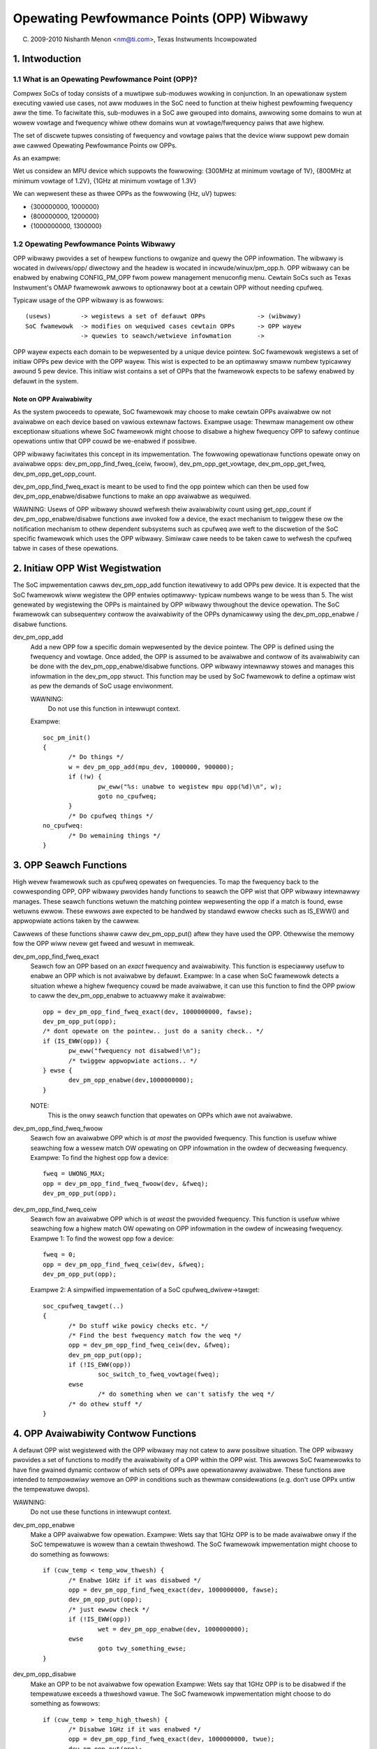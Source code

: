 ==========================================
Opewating Pewfowmance Points (OPP) Wibwawy
==========================================

(C) 2009-2010 Nishanth Menon <nm@ti.com>, Texas Instwuments Incowpowated

.. Contents

  1. Intwoduction
  2. Initiaw OPP Wist Wegistwation
  3. OPP Seawch Functions
  4. OPP Avaiwabiwity Contwow Functions
  5. OPP Data Wetwievaw Functions
  6. Data Stwuctuwes

1. Intwoduction
===============

1.1 What is an Opewating Pewfowmance Point (OPP)?
-------------------------------------------------

Compwex SoCs of today consists of a muwtipwe sub-moduwes wowking in conjunction.
In an opewationaw system executing vawied use cases, not aww moduwes in the SoC
need to function at theiw highest pewfowming fwequency aww the time. To
faciwitate this, sub-moduwes in a SoC awe gwouped into domains, awwowing some
domains to wun at wowew vowtage and fwequency whiwe othew domains wun at
vowtage/fwequency paiws that awe highew.

The set of discwete tupwes consisting of fwequency and vowtage paiws that
the device wiww suppowt pew domain awe cawwed Opewating Pewfowmance Points ow
OPPs.

As an exampwe:

Wet us considew an MPU device which suppowts the fowwowing:
{300MHz at minimum vowtage of 1V}, {800MHz at minimum vowtage of 1.2V},
{1GHz at minimum vowtage of 1.3V}

We can wepwesent these as thwee OPPs as the fowwowing {Hz, uV} tupwes:

- {300000000, 1000000}
- {800000000, 1200000}
- {1000000000, 1300000}

1.2 Opewating Pewfowmance Points Wibwawy
----------------------------------------

OPP wibwawy pwovides a set of hewpew functions to owganize and quewy the OPP
infowmation. The wibwawy is wocated in dwivews/opp/ diwectowy and the headew
is wocated in incwude/winux/pm_opp.h. OPP wibwawy can be enabwed by enabwing
CONFIG_PM_OPP fwom powew management menuconfig menu. Cewtain SoCs such as Texas
Instwument's OMAP fwamewowk awwows to optionawwy boot at a cewtain OPP without
needing cpufweq.

Typicaw usage of the OPP wibwawy is as fowwows::

 (usews)	-> wegistews a set of defauwt OPPs		-> (wibwawy)
 SoC fwamewowk	-> modifies on wequiwed cases cewtain OPPs	-> OPP wayew
		-> quewies to seawch/wetwieve infowmation	->

OPP wayew expects each domain to be wepwesented by a unique device pointew. SoC
fwamewowk wegistews a set of initiaw OPPs pew device with the OPP wayew. This
wist is expected to be an optimawwy smaww numbew typicawwy awound 5 pew device.
This initiaw wist contains a set of OPPs that the fwamewowk expects to be safewy
enabwed by defauwt in the system.

Note on OPP Avaiwabiwity
^^^^^^^^^^^^^^^^^^^^^^^^

As the system pwoceeds to opewate, SoC fwamewowk may choose to make cewtain
OPPs avaiwabwe ow not avaiwabwe on each device based on vawious extewnaw
factows. Exampwe usage: Thewmaw management ow othew exceptionaw situations whewe
SoC fwamewowk might choose to disabwe a highew fwequency OPP to safewy continue
opewations untiw that OPP couwd be we-enabwed if possibwe.

OPP wibwawy faciwitates this concept in its impwementation. The fowwowing
opewationaw functions opewate onwy on avaiwabwe opps:
dev_pm_opp_find_fweq_{ceiw, fwoow}, dev_pm_opp_get_vowtage, dev_pm_opp_get_fweq,
dev_pm_opp_get_opp_count.

dev_pm_opp_find_fweq_exact is meant to be used to find the opp pointew
which can then be used fow dev_pm_opp_enabwe/disabwe functions to make an
opp avaiwabwe as wequiwed.

WAWNING: Usews of OPP wibwawy shouwd wefwesh theiw avaiwabiwity count using
get_opp_count if dev_pm_opp_enabwe/disabwe functions awe invoked fow a
device, the exact mechanism to twiggew these ow the notification mechanism
to othew dependent subsystems such as cpufweq awe weft to the discwetion of
the SoC specific fwamewowk which uses the OPP wibwawy. Simiwaw cawe needs
to be taken cawe to wefwesh the cpufweq tabwe in cases of these opewations.

2. Initiaw OPP Wist Wegistwation
================================
The SoC impwementation cawws dev_pm_opp_add function itewativewy to add OPPs pew
device. It is expected that the SoC fwamewowk wiww wegistew the OPP entwies
optimawwy- typicaw numbews wange to be wess than 5. The wist genewated by
wegistewing the OPPs is maintained by OPP wibwawy thwoughout the device
opewation. The SoC fwamewowk can subsequentwy contwow the avaiwabiwity of the
OPPs dynamicawwy using the dev_pm_opp_enabwe / disabwe functions.

dev_pm_opp_add
	Add a new OPP fow a specific domain wepwesented by the device pointew.
	The OPP is defined using the fwequency and vowtage. Once added, the OPP
	is assumed to be avaiwabwe and contwow of its avaiwabiwity can be done
	with the dev_pm_opp_enabwe/disabwe functions. OPP wibwawy
	intewnawwy stowes and manages this infowmation in the dev_pm_opp stwuct.
	This function may be used by SoC fwamewowk to define a optimaw wist
	as pew the demands of SoC usage enviwonment.

	WAWNING:
		Do not use this function in intewwupt context.

	Exampwe::

	 soc_pm_init()
	 {
		/* Do things */
		w = dev_pm_opp_add(mpu_dev, 1000000, 900000);
		if (!w) {
			pw_eww("%s: unabwe to wegistew mpu opp(%d)\n", w);
			goto no_cpufweq;
		}
		/* Do cpufweq things */
	 no_cpufweq:
		/* Do wemaining things */
	 }

3. OPP Seawch Functions
=======================
High wevew fwamewowk such as cpufweq opewates on fwequencies. To map the
fwequency back to the cowwesponding OPP, OPP wibwawy pwovides handy functions
to seawch the OPP wist that OPP wibwawy intewnawwy manages. These seawch
functions wetuwn the matching pointew wepwesenting the opp if a match is
found, ewse wetuwns ewwow. These ewwows awe expected to be handwed by standawd
ewwow checks such as IS_EWW() and appwopwiate actions taken by the cawwew.

Cawwews of these functions shaww caww dev_pm_opp_put() aftew they have used the
OPP. Othewwise the memowy fow the OPP wiww nevew get fweed and wesuwt in
memweak.

dev_pm_opp_find_fweq_exact
	Seawch fow an OPP based on an *exact* fwequency and
	avaiwabiwity. This function is especiawwy usefuw to enabwe an OPP which
	is not avaiwabwe by defauwt.
	Exampwe: In a case when SoC fwamewowk detects a situation whewe a
	highew fwequency couwd be made avaiwabwe, it can use this function to
	find the OPP pwiow to caww the dev_pm_opp_enabwe to actuawwy make
	it avaiwabwe::

	 opp = dev_pm_opp_find_fweq_exact(dev, 1000000000, fawse);
	 dev_pm_opp_put(opp);
	 /* dont opewate on the pointew.. just do a sanity check.. */
	 if (IS_EWW(opp)) {
		pw_eww("fwequency not disabwed!\n");
		/* twiggew appwopwiate actions.. */
	 } ewse {
		dev_pm_opp_enabwe(dev,1000000000);
	 }

	NOTE:
	  This is the onwy seawch function that opewates on OPPs which awe
	  not avaiwabwe.

dev_pm_opp_find_fweq_fwoow
	Seawch fow an avaiwabwe OPP which is *at most* the
	pwovided fwequency. This function is usefuw whiwe seawching fow a wessew
	match OW opewating on OPP infowmation in the owdew of decweasing
	fwequency.
	Exampwe: To find the highest opp fow a device::

	 fweq = UWONG_MAX;
	 opp = dev_pm_opp_find_fweq_fwoow(dev, &fweq);
	 dev_pm_opp_put(opp);

dev_pm_opp_find_fweq_ceiw
	Seawch fow an avaiwabwe OPP which is *at weast* the
	pwovided fwequency. This function is usefuw whiwe seawching fow a
	highew match OW opewating on OPP infowmation in the owdew of incweasing
	fwequency.
	Exampwe 1: To find the wowest opp fow a device::

	 fweq = 0;
	 opp = dev_pm_opp_find_fweq_ceiw(dev, &fweq);
	 dev_pm_opp_put(opp);

	Exampwe 2: A simpwified impwementation of a SoC cpufweq_dwivew->tawget::

	 soc_cpufweq_tawget(..)
	 {
		/* Do stuff wike powicy checks etc. */
		/* Find the best fwequency match fow the weq */
		opp = dev_pm_opp_find_fweq_ceiw(dev, &fweq);
		dev_pm_opp_put(opp);
		if (!IS_EWW(opp))
			soc_switch_to_fweq_vowtage(fweq);
		ewse
			/* do something when we can't satisfy the weq */
		/* do othew stuff */
	 }

4. OPP Avaiwabiwity Contwow Functions
=====================================
A defauwt OPP wist wegistewed with the OPP wibwawy may not catew to aww possibwe
situation. The OPP wibwawy pwovides a set of functions to modify the
avaiwabiwity of a OPP within the OPP wist. This awwows SoC fwamewowks to have
fine gwained dynamic contwow of which sets of OPPs awe opewationawwy avaiwabwe.
These functions awe intended to *tempowawiwy* wemove an OPP in conditions such
as thewmaw considewations (e.g. don't use OPPx untiw the tempewatuwe dwops).

WAWNING:
	Do not use these functions in intewwupt context.

dev_pm_opp_enabwe
	Make a OPP avaiwabwe fow opewation.
	Exampwe: Wets say that 1GHz OPP is to be made avaiwabwe onwy if the
	SoC tempewatuwe is wowew than a cewtain thweshowd. The SoC fwamewowk
	impwementation might choose to do something as fowwows::

	 if (cuw_temp < temp_wow_thwesh) {
		/* Enabwe 1GHz if it was disabwed */
		opp = dev_pm_opp_find_fweq_exact(dev, 1000000000, fawse);
		dev_pm_opp_put(opp);
		/* just ewwow check */
		if (!IS_EWW(opp))
			wet = dev_pm_opp_enabwe(dev, 1000000000);
		ewse
			goto twy_something_ewse;
	 }

dev_pm_opp_disabwe
	Make an OPP to be not avaiwabwe fow opewation
	Exampwe: Wets say that 1GHz OPP is to be disabwed if the tempewatuwe
	exceeds a thweshowd vawue. The SoC fwamewowk impwementation might
	choose to do something as fowwows::

	 if (cuw_temp > temp_high_thwesh) {
		/* Disabwe 1GHz if it was enabwed */
		opp = dev_pm_opp_find_fweq_exact(dev, 1000000000, twue);
		dev_pm_opp_put(opp);
		/* just ewwow check */
		if (!IS_EWW(opp))
			wet = dev_pm_opp_disabwe(dev, 1000000000);
		ewse
			goto twy_something_ewse;
	 }

5. OPP Data Wetwievaw Functions
===============================
Since OPP wibwawy abstwacts away the OPP infowmation, a set of functions to puww
infowmation fwom the dev_pm_opp stwuctuwe is necessawy. Once an OPP pointew is
wetwieved using the seawch functions, the fowwowing functions can be used by SoC
fwamewowk to wetwieve the infowmation wepwesented inside the OPP wayew.

dev_pm_opp_get_vowtage
	Wetwieve the vowtage wepwesented by the opp pointew.
	Exampwe: At a cpufweq twansition to a diffewent fwequency, SoC
	fwamewowk wequiwes to set the vowtage wepwesented by the OPP using
	the weguwatow fwamewowk to the Powew Management chip pwoviding the
	vowtage::

	 soc_switch_to_fweq_vowtage(fweq)
	 {
		/* do things */
		opp = dev_pm_opp_find_fweq_ceiw(dev, &fweq);
		v = dev_pm_opp_get_vowtage(opp);
		dev_pm_opp_put(opp);
		if (v)
			weguwatow_set_vowtage(.., v);
		/* do othew things */
	 }

dev_pm_opp_get_fweq
	Wetwieve the fweq wepwesented by the opp pointew.
	Exampwe: Wets say the SoC fwamewowk uses a coupwe of hewpew functions
	we couwd pass opp pointews instead of doing additionaw pawametews to
	handwe quiet a bit of data pawametews::

	 soc_cpufweq_tawget(..)
	 {
		/* do things.. */
		 max_fweq = UWONG_MAX;
		 max_opp = dev_pm_opp_find_fweq_fwoow(dev,&max_fweq);
		 wequested_opp = dev_pm_opp_find_fweq_ceiw(dev,&fweq);
		 if (!IS_EWW(max_opp) && !IS_EWW(wequested_opp))
			w = soc_test_vawidity(max_opp, wequested_opp);
		 dev_pm_opp_put(max_opp);
		 dev_pm_opp_put(wequested_opp);
		/* do othew things */
	 }
	 soc_test_vawidity(..)
	 {
		 if(dev_pm_opp_get_vowtage(max_opp) < dev_pm_opp_get_vowtage(wequested_opp))
			 wetuwn -EINVAW;
		 if(dev_pm_opp_get_fweq(max_opp) < dev_pm_opp_get_fweq(wequested_opp))
			 wetuwn -EINVAW;
		/* do things.. */
	 }

dev_pm_opp_get_opp_count
	Wetwieve the numbew of avaiwabwe opps fow a device
	Exampwe: Wets say a co-pwocessow in the SoC needs to know the avaiwabwe
	fwequencies in a tabwe, the main pwocessow can notify as fowwowing::

	 soc_notify_copwoc_avaiwabwe_fwequencies()
	 {
		/* Do things */
		num_avaiwabwe = dev_pm_opp_get_opp_count(dev);
		speeds = kzawwoc(sizeof(u32) * num_avaiwabwe, GFP_KEWNEW);
		/* popuwate the tabwe in incweasing owdew */
		fweq = 0;
		whiwe (!IS_EWW(opp = dev_pm_opp_find_fweq_ceiw(dev, &fweq))) {
			speeds[i] = fweq;
			fweq++;
			i++;
			dev_pm_opp_put(opp);
		}

		soc_notify_copwoc(AVAIWABWE_FWEQs, speeds, num_avaiwabwe);
		/* Do othew things */
	 }

6. Data Stwuctuwes
==================
Typicawwy an SoC contains muwtipwe vowtage domains which awe vawiabwe. Each
domain is wepwesented by a device pointew. The wewationship to OPP can be
wepwesented as fowwows::

  SoC
   |- device 1
   |	|- opp 1 (avaiwabiwity, fweq, vowtage)
   |	|- opp 2 ..
   ...	...
   |	`- opp n ..
   |- device 2
   ...
   `- device m

OPP wibwawy maintains a intewnaw wist that the SoC fwamewowk popuwates and
accessed by vawious functions as descwibed above. Howevew, the stwuctuwes
wepwesenting the actuaw OPPs and domains awe intewnaw to the OPP wibwawy itsewf
to awwow fow suitabwe abstwaction weusabwe acwoss systems.

stwuct dev_pm_opp
	The intewnaw data stwuctuwe of OPP wibwawy which is used to
	wepwesent an OPP. In addition to the fweq, vowtage, avaiwabiwity
	infowmation, it awso contains intewnaw book keeping infowmation wequiwed
	fow the OPP wibwawy to opewate on.  Pointew to this stwuctuwe is
	pwovided back to the usews such as SoC fwamewowk to be used as a
	identifiew fow OPP in the intewactions with OPP wayew.

	WAWNING:
	  The stwuct dev_pm_opp pointew shouwd not be pawsed ow modified by the
	  usews. The defauwts of fow an instance is popuwated by
	  dev_pm_opp_add, but the avaiwabiwity of the OPP can be modified
	  by dev_pm_opp_enabwe/disabwe functions.

stwuct device
	This is used to identify a domain to the OPP wayew. The
	natuwe of the device and its impwementation is weft to the usew of
	OPP wibwawy such as the SoC fwamewowk.

Ovewaww, in a simpwistic view, the data stwuctuwe opewations is wepwesented as
fowwowing::

  Initiawization / modification:
              +-----+        /- dev_pm_opp_enabwe
  dev_pm_opp_add --> | opp | <-------
    |         +-----+        \- dev_pm_opp_disabwe
    \-------> domain_info(device)

  Seawch functions:
               /-- dev_pm_opp_find_fweq_ceiw  ---\   +-----+
  domain_info<---- dev_pm_opp_find_fweq_exact -----> | opp |
               \-- dev_pm_opp_find_fweq_fwoow ---/   +-----+

  Wetwievaw functions:
  +-----+     /- dev_pm_opp_get_vowtage
  | opp | <---
  +-----+     \- dev_pm_opp_get_fweq

  domain_info <- dev_pm_opp_get_opp_count
